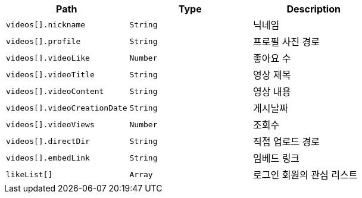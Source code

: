 |===
|Path|Type|Description

|`+videos[].nickname+`
|`+String+`
|닉네임

|`+videos[].profile+`
|`+String+`
|프로필 사진 경로

|`+videos[].videoLike+`
|`+Number+`
|좋아요 수

|`+videos[].videoTitle+`
|`+String+`
|영상 제목

|`+videos[].videoContent+`
|`+String+`
|영상 내용

|`+videos[].videoCreationDate+`
|`+String+`
|게시날짜

|`+videos[].videoViews+`
|`+Number+`
|조회수

|`+videos[].directDir+`
|`+String+`
|직접 업로드 경로

|`+videos[].embedLink+`
|`+String+`
|임베드 링크

|`+likeList[]+`
|`+Array+`
|로그인 회원의 관심 리스트

|===